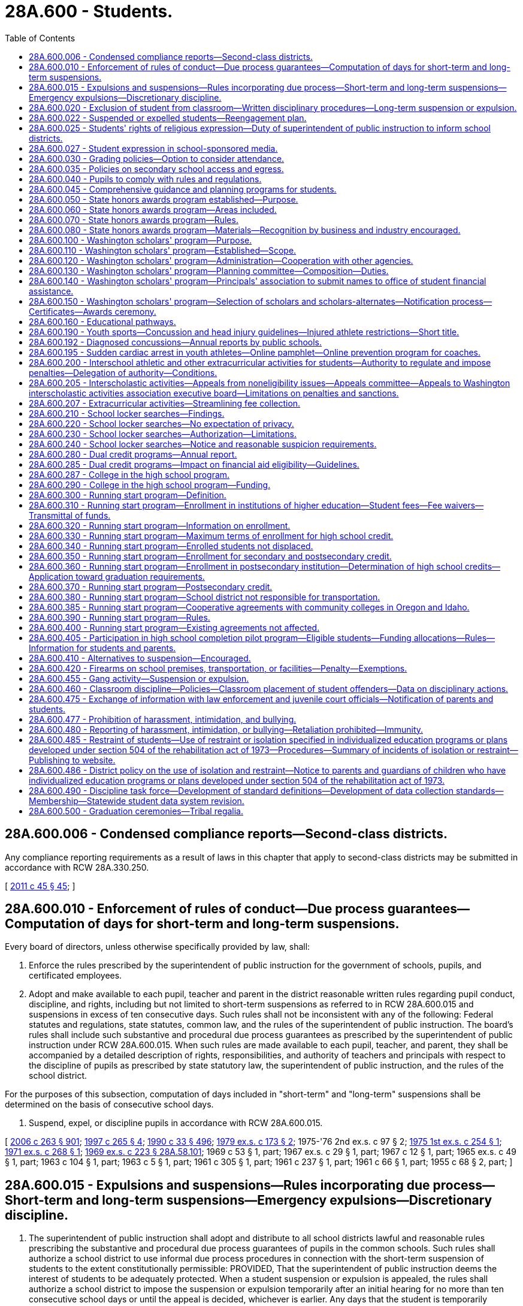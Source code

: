 = 28A.600 - Students.
:toc:

== 28A.600.006 - Condensed compliance reports—Second-class districts.
Any compliance reporting requirements as a result of laws in this chapter that apply to second-class districts may be submitted in accordance with RCW 28A.330.250.

[ http://lawfilesext.leg.wa.gov/biennium/2011-12/Pdf/Bills/Session%20Laws/Senate/5184-S.SL.pdf?cite=2011%20c%2045%20§%2045[2011 c 45 § 45]; ]

== 28A.600.010 - Enforcement of rules of conduct—Due process guarantees—Computation of days for short-term and long-term suspensions.
Every board of directors, unless otherwise specifically provided by law, shall:

. Enforce the rules prescribed by the superintendent of public instruction for the government of schools, pupils, and certificated employees.

. Adopt and make available to each pupil, teacher and parent in the district reasonable written rules regarding pupil conduct, discipline, and rights, including but not limited to short-term suspensions as referred to in RCW 28A.600.015 and suspensions in excess of ten consecutive days. Such rules shall not be inconsistent with any of the following: Federal statutes and regulations, state statutes, common law, and the rules of the superintendent of public instruction. The board's rules shall include such substantive and procedural due process guarantees as prescribed by the superintendent of public instruction under RCW 28A.600.015. When such rules are made available to each pupil, teacher, and parent, they shall be accompanied by a detailed description of rights, responsibilities, and authority of teachers and principals with respect to the discipline of pupils as prescribed by state statutory law, the superintendent of public instruction, and the rules of the school district.

For the purposes of this subsection, computation of days included in "short-term" and "long-term" suspensions shall be determined on the basis of consecutive school days.

. Suspend, expel, or discipline pupils in accordance with RCW 28A.600.015.

[ http://lawfilesext.leg.wa.gov/biennium/2005-06/Pdf/Bills/Session%20Laws/House/3098-S2.SL.pdf?cite=2006%20c%20263%20§%20901[2006 c 263 § 901]; http://lawfilesext.leg.wa.gov/biennium/1997-98/Pdf/Bills/Session%20Laws/House/1581.SL.pdf?cite=1997%20c%20265%20§%204[1997 c 265 § 4]; http://leg.wa.gov/CodeReviser/documents/sessionlaw/1990c33.pdf?cite=1990%20c%2033%20§%20496[1990 c 33 § 496]; http://leg.wa.gov/CodeReviser/documents/sessionlaw/1979ex1c173.pdf?cite=1979%20ex.s.%20c%20173%20§%202[1979 ex.s. c 173 § 2]; 1975-'76 2nd ex.s. c 97 § 2; http://leg.wa.gov/CodeReviser/documents/sessionlaw/1975ex1c254.pdf?cite=1975%201st%20ex.s.%20c%20254%20§%201[1975 1st ex.s. c 254 § 1]; http://leg.wa.gov/CodeReviser/documents/sessionlaw/1971ex1c268.pdf?cite=1971%20ex.s.%20c%20268%20§%201[1971 ex.s. c 268 § 1]; http://leg.wa.gov/CodeReviser/documents/sessionlaw/1969ex1c223.pdf?cite=1969%20ex.s.%20c%20223%20§%2028A.58.101[1969 ex.s. c 223 § 28A.58.101]; 1969 c 53 § 1, part; 1967 ex.s. c 29 § 1, part; 1967 c 12 § 1, part; 1965 ex.s. c 49 § 1, part; 1963 c 104 § 1, part; 1963 c 5 § 1, part; 1961 c 305 § 1, part; 1961 c 237 § 1, part; 1961 c 66 § 1, part; 1955 c 68 § 2, part; ]

== 28A.600.015 - Expulsions and suspensions—Rules incorporating due process—Short-term and long-term suspensions—Emergency expulsions—Discretionary discipline.
. The superintendent of public instruction shall adopt and distribute to all school districts lawful and reasonable rules prescribing the substantive and procedural due process guarantees of pupils in the common schools. Such rules shall authorize a school district to use informal due process procedures in connection with the short-term suspension of students to the extent constitutionally permissible: PROVIDED, That the superintendent of public instruction deems the interest of students to be adequately protected. When a student suspension or expulsion is appealed, the rules shall authorize a school district to impose the suspension or expulsion temporarily after an initial hearing for no more than ten consecutive school days or until the appeal is decided, whichever is earlier. Any days that the student is temporarily suspended or expelled before the appeal is decided shall be applied to the term of the student suspension or expulsion and shall not limit or extend the term of the student suspension or expulsion. An expulsion or suspension of a student may not be for an indefinite period of time.

. Short-term suspension procedures may be used for suspensions of students up to and including, ten consecutive school days.

. Emergency expulsions must end or be converted to another form of corrective action within ten school days from the date of the emergency removal from school. Notice and due process rights must be provided when an emergency expulsion is converted to another form of corrective action.

. School districts may not impose long-term suspension or expulsion as a form of discretionary discipline.

. Any imposition of discretionary and nondiscretionary discipline is subject to the bar on suspending the provision of educational services pursuant to subsection (8) of this section.

. As used in this chapter, "discretionary discipline" means a disciplinary action taken by a school district for student behavior that violates rules of student conduct adopted by a school district board of directors under RCW 28A.600.010 and this section, but does not constitute action taken in response to any of the following:

.. A violation of RCW 28A.600.420;

.. An offense in RCW 13.04.155;

.. Two or more violations of RCW 9A.46.120, 9.41.280, 28A.600.455, 28A.635.020, or 28A.635.060 within a three-year period; or

.. Behavior that adversely impacts the health or safety of other students or educational staff.

. Except as provided in RCW 28A.600.420, school districts are not required to impose long-term suspension or expulsion for behavior that constitutes a violation or offense listed under subsection (6)(a) through (d) of this section and should first consider alternative actions.

. School districts may not suspend the provision of educational services to a student as a disciplinary action. A student may be excluded from a particular classroom or instructional or activity area for the period of suspension or expulsion, but the school district must provide an opportunity for a student to receive educational services during a period of suspension or expulsion.

. Nothing in this section creates any civil liability for school districts, or creates a new cause of action or new theory of negligence against a school district board of directors, a school district, or the state.

[ http://lawfilesext.leg.wa.gov/biennium/2015-16/Pdf/Bills/Session%20Laws/House/1541-S4.SL.pdf?cite=2016%20c%2072%20§%20105[2016 c 72 § 105]; http://lawfilesext.leg.wa.gov/biennium/2013-14/Pdf/Bills/Session%20Laws/Senate/5946-S.SL.pdf?cite=2013%202nd%20sp.s.%20c%2018%20§%20302[2013 2nd sp.s. c 18 § 302]; http://lawfilesext.leg.wa.gov/biennium/2005-06/Pdf/Bills/Session%20Laws/House/3098-S2.SL.pdf?cite=2006%20c%20263%20§%20701[2006 c 263 § 701]; http://lawfilesext.leg.wa.gov/biennium/1995-96/Pdf/Bills/Session%20Laws/House/2613.SL.pdf?cite=1996%20c%20321%20§%202[1996 c 321 § 2]; 1975-'76 2nd ex.s. c 97 § 1; http://leg.wa.gov/CodeReviser/documents/sessionlaw/1971ex1c268.pdf?cite=1971%20ex.s.%20c%20268%20§%202[1971 ex.s. c 268 § 2]; ]

== 28A.600.020 - Exclusion of student from classroom—Written disciplinary procedures—Long-term suspension or expulsion.
. The rules adopted pursuant to RCW 28A.600.010 shall be interpreted to ensure that the optimum learning atmosphere of the classroom is maintained, and that the highest consideration is given to the judgment of qualified certificated educators regarding conditions necessary to maintain the optimum learning atmosphere.

. Any student who creates a disruption of the educational process in violation of the building disciplinary standards while under a teacher's immediate supervision may be excluded by the teacher from his or her individual classroom and instructional or activity area for all or any portion of the balance of the school day, or up to the following two days, or until the principal or designee and teacher have conferred, whichever occurs first. Except in emergency circumstances, the teacher first must attempt one or more alternative forms of corrective action. In no event without the consent of the teacher may an excluded student return to the class during the balance of that class or activity period or up to the following two days, or until the principal or his or her designee and the teacher have conferred.

. In order to preserve a beneficial learning environment for all students and to maintain good order and discipline in each classroom, every school district board of directors shall provide that written procedures are developed for administering discipline at each school within the district. Such procedures shall be developed with the participation of parents and the community, and shall provide that the teacher, principal or designee, and other authorities designated by the board of directors, make every reasonable attempt to involve the parent or guardian and the student in the resolution of student discipline problems. Such procedures shall provide that students may be excluded from their individual classes or activities for periods of time in excess of that provided in subsection (2) of this section if such students have repeatedly disrupted the learning of other students. The procedures must be consistent with the rules of the superintendent of public instruction and must provide for early involvement of parents in attempts to improve the student's behavior.

. The procedures shall assure, pursuant to RCW 28A.400.110, that all staff work cooperatively toward consistent enforcement of proper student behavior throughout each school as well as within each classroom.

. [Empty]
.. A principal shall consider imposing long-term suspension or expulsion as a sanction when deciding the appropriate disciplinary action for a student who, after July 27, 1997:

... Engages in two or more violations within a three-year period of RCW 9A.46.120, 28A.600.455, 28A.600.460, 28A.635.020, 28A.600.020, 28A.635.060, or 9.41.280; or

... Engages in one or more of the offenses listed in RCW 13.04.155.

.. The principal shall communicate the disciplinary action taken by the principal to the school personnel who referred the student to the principal for disciplinary action.

. Any corrective action involving a suspension or expulsion from school for more than ten days must have an end date of not more than the length of an academic term, as defined by the school board, from the time of corrective action. Districts shall make reasonable efforts to assist students and parents in returning to an educational setting prior to and no later than the end date of the corrective action. Where warranted based on public health or safety, a school may petition the superintendent of the school district, pursuant to policies and procedures adopted by the office of the superintendent of public instruction, for authorization to exceed the academic term limitation provided in this subsection. The superintendent of public instruction shall adopt rules outlining the limited circumstances in which a school may petition to exceed the academic term limitation, including safeguards to ensure that the school district has made every effort to plan for the student's return to school. School districts shall report to the office of the superintendent of public instruction the number of petitions made to the school board and the number of petitions granted on an annual basis.

. Nothing in this section prevents a public school district, educational service district, the Washington center for deaf and hard of hearing youth, or the state school for the blind if it has suspended or expelled a student from the student's regular school setting from providing educational services to the student in an alternative setting or modifying the suspension or expulsion on a case-by-case basis. An alternative setting should be comparable, equitable, and appropriate to the regular education services a student would have received without the exclusionary discipline. Example alternative settings include alternative high schools, one-on-one tutoring, and online learning.

[ http://lawfilesext.leg.wa.gov/biennium/2019-20/Pdf/Bills/Session%20Laws/House/1604.SL.pdf?cite=2019%20c%20266%20§%2022[2019 c 266 § 22]; http://lawfilesext.leg.wa.gov/biennium/2015-16/Pdf/Bills/Session%20Laws/House/1541-S4.SL.pdf?cite=2016%20c%2072%20§%20106[2016 c 72 § 106]; http://lawfilesext.leg.wa.gov/biennium/2013-14/Pdf/Bills/Session%20Laws/Senate/5946-S.SL.pdf?cite=2013%202nd%20sp.s.%20c%2018%20§%20303[2013 2nd sp.s. c 18 § 303]; http://lawfilesext.leg.wa.gov/biennium/2005-06/Pdf/Bills/Session%20Laws/House/3098-S2.SL.pdf?cite=2006%20c%20263%20§%20706[2006 c 263 § 706]; http://lawfilesext.leg.wa.gov/biennium/1997-98/Pdf/Bills/Session%20Laws/House/1841-S2.SL.pdf?cite=1997%20c%20266%20§%2011[1997 c 266 § 11]; http://leg.wa.gov/CodeReviser/documents/sessionlaw/1990c33.pdf?cite=1990%20c%2033%20§%20497[1990 c 33 § 497]; http://leg.wa.gov/CodeReviser/documents/sessionlaw/1980c171.pdf?cite=1980%20c%20171%20§%201[1980 c 171 § 1]; http://leg.wa.gov/CodeReviser/documents/sessionlaw/1972ex1c142.pdf?cite=1972%20ex.s.%20c%20142%20§%205[1972 ex.s. c 142 § 5]; ]

== 28A.600.022 - Suspended or expelled students—Reengagement plan.
. School districts should make efforts to have suspended or expelled students return to an educational setting as soon as possible. School districts must convene a meeting with the student and the student's parents or guardians within twenty days of the student's long-term suspension or expulsion, but no later than five days before the student's enrollment, to discuss a plan to reengage the student in a school program. Families must have access to, provide meaningful input on, and have the opportunity to participate in a culturally sensitive and culturally responsive reengagement plan.

. In developing a reengagement plan, school districts should consider shortening the length of time that the student is suspended or expelled, other forms of corrective action, and supportive interventions that aid in the student's academic success and keep the student engaged and on track to graduate. School districts must create a reengagement plan tailored to the student's individual circumstances, including consideration of the incident that led to the student's long-term suspension or expulsion. The plan should aid the student in taking the necessary steps to remedy the situation that led to the student's suspension or expulsion.

. Any reengagement meetings conducted by the school district involving the suspended or expelled student and his or her parents or guardians are not intended to replace a petition for readmission.

[ http://lawfilesext.leg.wa.gov/biennium/2015-16/Pdf/Bills/Session%20Laws/House/1541-S4.SL.pdf?cite=2016%20c%2072%20§%20107[2016 c 72 § 107]; http://lawfilesext.leg.wa.gov/biennium/2013-14/Pdf/Bills/Session%20Laws/Senate/5946-S.SL.pdf?cite=2013%202nd%20sp.s.%20c%2018%20§%20308[2013 2nd sp.s. c 18 § 308]; ]

== 28A.600.025 - Students' rights of religious expression—Duty of superintendent of public instruction to inform school districts.
. The First Amendment to the United States Constitution, and Article I, sections 5 and 11 of the Washington state Constitution guarantee that students retain their rights of free speech and free exercise of religion, notwithstanding the student's enrollment and attendance in a common school. These rights include, but are not limited to, the right of an individual student to freely express and incorporate the student's religious beliefs and opinions where relevant or appropriate in any and all class work, homework, evaluations or tests. School personnel may not grade the class work, homework, evaluation, or test on the religious expression but may grade the student's performance on scholastic content such as spelling, sentence structure, and grammar, and the degree to which the student's performance reflects the instruction and objectives established by the school personnel. School personnel may not subject an individual student who expresses religious beliefs or opinions in accordance with this section to any form of retribution or negative consequence and may not penalize the student's standing, evaluations, or privileges. An employee of the school district may not censure a student's expression of religious beliefs or opinions, when relevant or appropriate, in any class work, homework, evaluations or tests, extracurricular activities, or other activities under the sponsorship or auspices of the school district.

. This section is not intended to impose any limit on the exchange of ideas in the common schools of this state. No officer, employee, agent, or contractor of a school district may impose his or her religious beliefs on any student in class work, homework, evaluations or tests, extracurricular activities, or other activities under the auspices of the school district.

. The superintendent of public instruction shall distribute to the school districts information about laws governing students' rights of religious expression in school.

[ http://lawfilesext.leg.wa.gov/biennium/1997-98/Pdf/Bills/Session%20Laws/House/1230-S.SL.pdf?cite=1998%20c%20131%20§%202[1998 c 131 § 2]; ]

== 28A.600.027 - Student expression in school-sponsored media.
. Student editors of school-sponsored media are responsible for determining the news, opinion, feature, and advertising content of the media subject to the limitations of subsection (2) of this section. This subsection does not prevent a student media adviser from teaching professional standards of English and journalism to the student journalists. A student media adviser may not be terminated, transferred, removed, or otherwise disciplined for complying with this section.

. School officials may only prohibit student expression that:

.. Is libelous or slanderous;

.. Is an unwarranted invasion of privacy;

.. Violates federal or state laws, rules, or regulations;

.. Incites students to violate federal or state laws, rules, or regulations;

.. Violates school district policy or procedure related to harassment, intimidation, or bullying pursuant to *RCW 28A.300.285 or the prohibition on discrimination pursuant to RCW 28A.642.010;

.. Inciting of students so as to create a clear and present danger of:

... The commission of unlawful acts on school premises;

... The violation of lawful school district policy or procedure; or

... The material and substantial disruption of the orderly operation of the school. A school official must base a forecast of material and substantial disruption on specific facts, including past experience in the school and current events influencing student behavior, and not on undifferentiated fear or apprehension; or

.. Is in violation of the federal communications act or applicable federal communication commission rules or regulations.

. Political expression by students in school-sponsored media shall not be deemed the use of public funds for political purposes, for purposes of the prohibitions of RCW 42.17A.550.

. Any student, individually or through his or her parent or guardian, enrolled in a public high school may file an appeal of any alleged violation of subsection (1) of this section pursuant to chapter 28A.645 RCW.

. Expression made by students in school-sponsored media is not necessarily the expression of school policy. Neither a school official nor the governing board of the school or school district may be held responsible in any civil or criminal action for any expression made or published by students in school-sponsored media.

. Each school district that includes a high school shall adopt a written student freedom of expression policy in accordance with this section. The policy may include reasonable provisions for the time, place, and manner of student expression.

. The definitions in this subsection apply throughout this section unless the context clearly requires otherwise.

.. "School-sponsored media" means any matter that is prepared, substantially written, published, or broadcast by student journalists, that is distributed or generally made available, either free of charge or for a fee, to members of the student body, and that is prepared under the direction of a student media adviser. "School-sponsored media" does not include media that is intended for distribution or transmission solely in the classrooms in which they are produced.

.. "Student journalist" means a student who gathers, compiles, writes, edits, photographs, records, or prepares information for dissemination in school-sponsored media.

.. "Student media adviser" means a person who is employed, appointed, or designated by the school to supervise, or provide instruction relating to, school-sponsored media.

[ http://lawfilesext.leg.wa.gov/biennium/2017-18/Pdf/Bills/Session%20Laws/Senate/5064-S.SL.pdf?cite=2018%20c%20125%20§%202[2018 c 125 § 2]; ]

== 28A.600.030 - Grading policies—Option to consider attendance.
Each school district board of directors may establish student grading policies which permit teachers to consider a student's attendance in determining the student's overall grade or deciding whether the student should be granted or denied credit. Such policies shall take into consideration the circumstances pertaining to the student's inability to attend school. However, no policy shall be adopted whereby a grade shall be reduced or credit shall be denied for disciplinary reasons only, rather than for academic reasons, unless due process of law is provided as set forth by the superintendent of public instruction under RCW 28A.600.015.

[ http://lawfilesext.leg.wa.gov/biennium/2005-06/Pdf/Bills/Session%20Laws/House/3098-S2.SL.pdf?cite=2006%20c%20263%20§%20707[2006 c 263 § 707]; http://leg.wa.gov/CodeReviser/documents/sessionlaw/1990c33.pdf?cite=1990%20c%2033%20§%20498[1990 c 33 § 498]; http://leg.wa.gov/CodeReviser/documents/sessionlaw/1984c278.pdf?cite=1984%20c%20278%20§%207[1984 c 278 § 7]; ]

== 28A.600.035 - Policies on secondary school access and egress.
School district boards of directors shall review school district policies regarding access and egress by students from secondary school grounds during school hours. Each school district board of directors shall adopt a policy specifying any restrictions on students leaving secondary school grounds during school hours.

[ http://lawfilesext.leg.wa.gov/biennium/1995-96/Pdf/Bills/Session%20Laws/Senate/5439-S2.SL.pdf?cite=1995%20c%20312%20§%2082[1995 c 312 § 82]; ]

== 28A.600.040 - Pupils to comply with rules and regulations.
All pupils who attend the common schools shall comply with the rules and regulations established in pursuance of the law for the government of the schools, shall pursue the required course of studies, and shall submit to the authority of the teachers of such schools, subject to such disciplinary or other action as the local school officials shall determine.

[ http://leg.wa.gov/CodeReviser/documents/sessionlaw/1969ex1c223.pdf?cite=1969%20ex.s.%20c%20223%20§%2028A.58.200[1969 ex.s. c 223 § 28A.58.200]; 1909 c 97 p 263 § 6; RRS § 4690; prior:  1897 c 118 § 69; http://leg.wa.gov/CodeReviser/documents/sessionlaw/1890c372.pdf?cite=1890%20p%20372%20§%2048[1890 p 372 § 48]; ]

== 28A.600.045 - Comprehensive guidance and planning programs for students.
. The legislature encourages each middle school, junior high school, and high school to implement a comprehensive guidance and planning program for all students. The purpose of the program is to support students as they navigate their education and plan their future; encourage an ongoing and personal relationship between each student and an adult in the school; and involve parents in students' educational decisions and plans. 

. A comprehensive guidance and planning program is a program that contains at least the following components:

.. A curriculum intended to provide the skills and knowledge students need to select courses, explore options, plan for their future, and take steps to implement their plans. The curriculum may include such topics as analysis of students' test results; diagnostic assessments of students' academic strengths and weaknesses; use of assessment results in developing students' short-term and long-term plans; assessments of student interests and aptitude; goal-setting skills; planning for high school course selection; independent living skills; exploration of options and opportunities for career and technical education at the secondary and postsecondary level; exploration of career opportunities in emerging and high-demand programs including apprenticeships; and postsecondary options and how to access them;

.. Regular meetings between each student and a teacher who serves as an advisor throughout the student's enrollment at the school;

.. Student-led conferences with the student's parents, guardians, or family members and the student's advisor for the purpose of demonstrating the student's accomplishments; identifying weaknesses; planning and selecting courses; and setting long-term goals; and

.. Data collection that allows schools to monitor students' progress.

. Subject to funds appropriated for this purpose, the office of the superintendent of public instruction shall provide support for comprehensive guidance and planning programs in public schools, including providing ongoing development and improvement of the curriculum described in subsection (2) of this section.

[ http://lawfilesext.leg.wa.gov/biennium/2007-08/Pdf/Bills/Session%20Laws/Senate/6377-S2.SL.pdf?cite=2008%20c%20170%20§%20303[2008 c 170 § 303]; http://lawfilesext.leg.wa.gov/biennium/2005-06/Pdf/Bills/Session%20Laws/Senate/6255-S.SL.pdf?cite=2006%20c%20117%20§%202[2006 c 117 § 2]; ]

== 28A.600.050 - State honors awards program established—Purpose.
The Washington state honors awards program is hereby established for the purpose of promoting academic achievement among high school students enrolled in public or approved private high schools by recognizing outstanding achievement of students in academic core subjects. This program shall be voluntary on the part of each school district and each student enrolled in high school.

[ http://leg.wa.gov/CodeReviser/documents/sessionlaw/1985c62.pdf?cite=1985%20c%2062%20§%201[1985 c 62 § 1]; ]

== 28A.600.060 - State honors awards program—Areas included.
The recipients of the Washington state honors awards shall be selected based on student achievement in both verbal and quantitative areas, as measured by a test or tests of general achievement selected by the superintendent of public instruction, and shall include student performance in the academic core areas of English, mathematics, science, social studies, and languages other than English, which may be American Indian languages. The performance level in such academic core subjects shall be determined by grade point averages, numbers of credits earned, and courses enrolled in during the beginning of the senior year.

[ http://lawfilesext.leg.wa.gov/biennium/1993-94/Pdf/Bills/Session%20Laws/House/1175.SL.pdf?cite=1993%20c%20371%20§%204[1993 c 371 § 4]; http://lawfilesext.leg.wa.gov/biennium/1991-92/Pdf/Bills/Session%20Laws/House/1264.SL.pdf?cite=1991%20c%20116%20§%2022[1991 c 116 § 22]; http://leg.wa.gov/CodeReviser/documents/sessionlaw/1985c62.pdf?cite=1985%20c%2062%20§%202[1985 c 62 § 2]; ]

== 28A.600.070 - State honors awards program—Rules.
The superintendent of public instruction shall adopt rules for the establishment and administration of the Washington state honors awards program. The rules shall establish: (1) The test or tests of general achievement that are used to measure verbal and quantitative achievement, (2) academic subject performance levels, (3) timelines for participating school districts to notify students of the opportunity to participate, (4) procedures for the administration of the program, and (5) the procedures for providing the appropriate honors award designation.

[ http://lawfilesext.leg.wa.gov/biennium/1991-92/Pdf/Bills/Session%20Laws/House/1264.SL.pdf?cite=1991%20c%20116%20§%2023[1991 c 116 § 23]; http://leg.wa.gov/CodeReviser/documents/sessionlaw/1985c62.pdf?cite=1985%20c%2062%20§%203[1985 c 62 § 3]; ]

== 28A.600.080 - State honors awards program—Materials—Recognition by business and industry encouraged.
The superintendent of public instruction shall provide participating high schools with the necessary materials for conferring honors. The superintendent of public instruction shall require participating high schools to encourage local representatives of business and industry to recognize students in their communities who receive an honors designation based on the Washington state honors awards program.

[ http://leg.wa.gov/CodeReviser/documents/sessionlaw/1985c62.pdf?cite=1985%20c%2062%20§%204[1985 c 62 § 4]; ]

== 28A.600.100 - Washington scholars' program—Purpose.
Each year high schools in the state of Washington graduate a significant number of students who have distinguished themselves through outstanding academic achievement. The purpose of RCW 28A.600.100 through 28A.600.150 is to establish a consistent and uniform program which will recognize and honor the accomplishments of these students; encourage and facilitate privately funded scholarship awards among them; stimulate the recruitment of outstanding students to Washington public and private colleges and universities; and allow educational and legislative leaders, as well as the governor, to reaffirm the importance of educational excellence to the future of this state.

[ http://leg.wa.gov/CodeReviser/documents/sessionlaw/1990c33.pdf?cite=1990%20c%2033%20§%20499[1990 c 33 § 499]; http://leg.wa.gov/CodeReviser/documents/sessionlaw/1985c341.pdf?cite=1985%20c%20341%20§%2014[1985 c 341 § 14]; http://leg.wa.gov/CodeReviser/documents/sessionlaw/1981c54.pdf?cite=1981%20c%2054%20§%201[1981 c 54 § 1]; ]

== 28A.600.110 - Washington scholars' program—Established—Scope.
There is established by the legislature of the state of Washington the Washington state scholars program. The purposes of this program annually are to:

. Provide for the selection of three seniors residing in each legislative district in the state graduating from high schools who have distinguished themselves academically among their peers, except that during fiscal year 2007, no more than two seniors plus one alternate may be selected.

. Maximize public awareness of the academic achievement, leadership ability, and community contribution of Washington state public and private high school seniors through appropriate recognition ceremonies and events at both the local and state level.

. Provide a listing of the Washington scholars to all Washington state public and private colleges and universities to facilitate communication regarding academic programs and scholarship availability.

. Make available a state level mechanism for utilization of private funds for scholarship awards to outstanding high school seniors.

. Provide, on written request and with student permission, a listing of the Washington scholars to private scholarship selection committees for notification of scholarship availability.

. Permit a waiver of tuition and services and activities fees as provided for in *RCW 28B.15.543 and grants under RCW 28B.76.660.

[ http://lawfilesext.leg.wa.gov/biennium/2005-06/Pdf/Bills/Session%20Laws/Senate/6090-S.SL.pdf?cite=2005%20c%20518%20§%20915[2005 c 518 § 915]; http://lawfilesext.leg.wa.gov/biennium/2003-04/Pdf/Bills/Session%20Laws/House/3103-S.SL.pdf?cite=2004%20c%20275%20§%2046[2004 c 275 § 46]; http://lawfilesext.leg.wa.gov/biennium/1993-94/Pdf/Bills/Session%20Laws/House/2605-S2.SL.pdf?cite=1994%20c%20234%20§%204[1994 c 234 § 4]; http://leg.wa.gov/CodeReviser/documents/sessionlaw/1988c210.pdf?cite=1988%20c%20210%20§%204[1988 c 210 § 4]; http://leg.wa.gov/CodeReviser/documents/sessionlaw/1987c465.pdf?cite=1987%20c%20465%20§%201[1987 c 465 § 1]; http://leg.wa.gov/CodeReviser/documents/sessionlaw/1981c54.pdf?cite=1981%20c%2054%20§%202[1981 c 54 § 2]; ]

== 28A.600.120 - Washington scholars' program—Administration—Cooperation with other agencies.
The office of student financial assistance shall have the responsibility for administration of the Washington scholars program. The program will be developed cooperatively with the Washington association of secondary school principals, a voluntary professional association of secondary school principals. The cooperation of other state agencies and private organizations having interest and responsibility in public and private education shall be sought for planning assistance.

[ http://lawfilesext.leg.wa.gov/biennium/2011-12/Pdf/Bills/Session%20Laws/Senate/5182-S2.SL.pdf?cite=2011%201st%20sp.s.%20c%2011%20§%20126[2011 1st sp.s. c 11 § 126]; http://leg.wa.gov/CodeReviser/documents/sessionlaw/1985c370.pdf?cite=1985%20c%20370%20§%2032[1985 c 370 § 32]; http://leg.wa.gov/CodeReviser/documents/sessionlaw/1981c54.pdf?cite=1981%20c%2054%20§%203[1981 c 54 § 3]; ]

== 28A.600.130 - Washington scholars' program—Planning committee—Composition—Duties.
The office of student financial assistance shall establish a planning committee to develop criteria for screening and selection of the Washington scholars each year in accordance with RCW 28A.600.110(1). It is the intent that these criteria shall emphasize scholastic achievement but not exclude such criteria as leadership ability and community contribution in final selection procedures. The Washington scholars planning committee shall have members from selected state agencies and private organizations having an interest and responsibility in education, including but not limited to, the office of superintendent of public instruction, the council of presidents, the state board for community and technical colleges, and the Washington friends of higher education.

[ http://lawfilesext.leg.wa.gov/biennium/2011-12/Pdf/Bills/Session%20Laws/Senate/5182-S2.SL.pdf?cite=2011%201st%20sp.s.%20c%2011%20§%20127[2011 1st sp.s. c 11 § 127]; http://lawfilesext.leg.wa.gov/biennium/2005-06/Pdf/Bills/Session%20Laws/House/3098-S2.SL.pdf?cite=2006%20c%20263%20§%20916[2006 c 263 § 916]; http://lawfilesext.leg.wa.gov/biennium/1995-96/Pdf/Bills/Session%20Laws/House/1318-S2.SL.pdf?cite=1995%201st%20sp.s.%20c%205%20§%201[1995 1st sp.s. c 5 § 1]; http://leg.wa.gov/CodeReviser/documents/sessionlaw/1990c33.pdf?cite=1990%20c%2033%20§%20500[1990 c 33 § 500]; http://leg.wa.gov/CodeReviser/documents/sessionlaw/1985c370.pdf?cite=1985%20c%20370%20§%2033[1985 c 370 § 33]; http://leg.wa.gov/CodeReviser/documents/sessionlaw/1981c54.pdf?cite=1981%20c%2054%20§%204[1981 c 54 § 4]; ]

== 28A.600.140 - Washington scholars' program—Principals' association to submit names to office of student financial assistance.
Each year on or before March 1st, the Washington association of secondary school principals shall submit to the office of student financial assistance the names of graduating senior high school students who have been identified and recommended to be outstanding in academic achievement by their school principals based on criteria to be established under RCW 28A.600.130.

[ http://lawfilesext.leg.wa.gov/biennium/2011-12/Pdf/Bills/Session%20Laws/Senate/5182-S2.SL.pdf?cite=2011%201st%20sp.s.%20c%2011%20§%20128[2011 1st sp.s. c 11 § 128]; http://leg.wa.gov/CodeReviser/documents/sessionlaw/1990c33.pdf?cite=1990%20c%2033%20§%20501[1990 c 33 § 501]; http://leg.wa.gov/CodeReviser/documents/sessionlaw/1985c370.pdf?cite=1985%20c%20370%20§%2034[1985 c 370 § 34]; http://leg.wa.gov/CodeReviser/documents/sessionlaw/1981c54.pdf?cite=1981%20c%2054%20§%205[1981 c 54 § 5]; ]

== 28A.600.150 - Washington scholars' program—Selection of scholars and scholars-alternates—Notification process—Certificates—Awards ceremony.
Each year, three Washington scholars and one Washington scholars-alternate shall be selected from the students nominated under RCW 28A.600.140, except that during fiscal year 2007, no more than two scholars plus one alternate may be selected. The office of student financial assistance shall notify the students so designated, their high school principals, the legislators of their respective districts, and the governor when final selections have been made.

The office, in conjunction with the governor's office, shall prepare appropriate certificates to be presented to the Washington scholars and the Washington scholars-alternates. An awards ceremony at an appropriate time and place shall be planned by the office in cooperation with the Washington association of secondary school principals, and with the approval of the governor.

[ http://lawfilesext.leg.wa.gov/biennium/2011-12/Pdf/Bills/Session%20Laws/Senate/5182-S2.SL.pdf?cite=2011%201st%20sp.s.%20c%2011%20§%20129[2011 1st sp.s. c 11 § 129]; http://lawfilesext.leg.wa.gov/biennium/2005-06/Pdf/Bills/Session%20Laws/Senate/6090-S.SL.pdf?cite=2005%20c%20518%20§%20916[2005 c 518 § 916]; http://lawfilesext.leg.wa.gov/biennium/1999-00/Pdf/Bills/Session%20Laws/House/1661-S2.SL.pdf?cite=1999%20c%20159%20§%202[1999 c 159 § 2]; http://leg.wa.gov/CodeReviser/documents/sessionlaw/1985c370.pdf?cite=1985%20c%20370%20§%2035[1985 c 370 § 35]; http://leg.wa.gov/CodeReviser/documents/sessionlaw/1981c54.pdf?cite=1981%20c%2054%20§%206[1981 c 54 § 6]; ]

== 28A.600.160 - Educational pathways.
Any middle school, junior high school, or high school using educational pathways shall ensure that all participating students will continue to have access to the courses and instruction necessary to meet admission requirements at baccalaureate institutions. Students shall be allowed to enter the educational pathway of their choice. Before accepting a student into an educational pathway, the school shall inform the student's parent of the pathway chosen, the opportunities available to the student through the pathway, and the career objectives the student will have exposure to while pursuing the pathway. Providing online access to the information satisfies the requirements of this section unless a parent or guardian specifically request [requests] information to be provided in written form. Parents and students dissatisfied with the opportunities available through the selected educational pathway shall be provided with the opportunity to transfer the student to any other pathway provided in the school. Schools may not develop educational pathways that retain students in high school beyond the date they are eligible to graduate, and may not require students who transfer between pathways to complete pathway requirements beyond the date the student is eligible to graduate. Educational pathways may include, but are not limited to, programs such as worksite learning, internships, tech prep, career and technical education, running start, college in the high school, running start for the trades, and preparation for technical college, community college, or university education.

[ http://lawfilesext.leg.wa.gov/biennium/2009-10/Pdf/Bills/Session%20Laws/Senate/5889-S.SL.pdf?cite=2009%20c%20556%20§%2014[2009 c 556 § 14]; http://lawfilesext.leg.wa.gov/biennium/2009-10/Pdf/Bills/Session%20Laws/House/2119-S2.SL.pdf?cite=2009%20c%20450%20§%206[2009 c 450 § 6]; http://lawfilesext.leg.wa.gov/biennium/1997-98/Pdf/Bills/Session%20Laws/House/2300-S.SL.pdf?cite=1998%20c%20225%20§%202[1998 c 225 § 2]; ]

== 28A.600.190 - Youth sports—Concussion and head injury guidelines—Injured athlete restrictions—Short title.
. [Empty]
.. Concussions are one of the most commonly reported injuries in children and adolescents who participate in sports and recreational activities. The centers for disease control and prevention estimates that as many as three million nine hundred thousand sports-related and recreation-related concussions occur in the United States each year. A concussion is caused by a blow or motion to the head or body that causes the brain to move rapidly inside the skull. The risk of catastrophic injuries or death are significant when a concussion or head injury is not properly evaluated and managed.

.. Concussions are a type of brain injury that can range from mild to severe and can disrupt the way the brain normally works. Concussions can occur in any organized or unorganized sport or recreational activity and can result from a fall or from players colliding with each other, the ground, or with obstacles. Concussions occur with or without loss of consciousness, but the vast majority occurs without loss of consciousness.

.. Continuing to play with a concussion or symptoms of head injury leaves the young athlete especially vulnerable to greater injury and even death. The legislature recognizes that, despite having generally recognized return to play standards for concussion and head injury, some affected youth athletes are prematurely returned to play resulting in actual or potential physical injury or death to youth athletes in the state of Washington.

. Each school district's board of directors shall work in concert with the Washington interscholastic activities association to develop the guidelines and other pertinent information and forms to inform and educate coaches, youth athletes, and their parents and/or guardians of the nature and risk of concussion and head injury including continuing to play after concussion or head injury. On a yearly basis, a concussion and head injury information sheet shall be signed and returned by the youth athlete and the athlete's parent and/or guardian prior to the youth athlete's initiating practice or competition.

. A youth athlete who is suspected of sustaining a concussion or head injury in a practice or game shall be removed from competition at that time.

. A youth athlete who has been removed from play may not return to play until the athlete is evaluated by a licensed health care provider trained in the evaluation and management of concussion and receives written clearance to return to play from that health care provider. The health care provider may be a volunteer. A volunteer who authorizes a youth athlete to return to play is not liable for civil damages resulting from any act or omission in the rendering of such care, other than acts or omissions constituting gross negligence or willful or wanton misconduct.

. This section may be known and cited as the Zackery Lystedt law.

[ http://lawfilesext.leg.wa.gov/biennium/2009-10/Pdf/Bills/Session%20Laws/House/1824.SL.pdf?cite=2009%20c%20475%20§%202[2009 c 475 § 2]; ]

== 28A.600.192 - Diagnosed concussions—Annual reports by public schools.
. Beginning with the 2020-21 school year, public schools must annually report information about each diagnosed concussion sustained by a student during athletic and other activities using a procedure developed by the department of health under RCW 43.70.435.

. At a minimum, the following information must be reported: Student's grade and gender, whether the student had a previous concussion, the event date and location of the diagnosed concussion, the type and level of activity that the student was participating in at the time of the event, whether it was a practice or competition, any known cause of the event, when during the activity the injury occurred, whether protective equipment was worn on the injured student's head at the time of the event, the type of surface on which the event occurred, who initially examined the student at the time of the event, whether the student was removed from the activity at the time of the event, and follow-up information related to whether the student was given a written authorization to return to the activity by the end of the season in which the event occurred and the amount of time before the student was authorized to return to the learning environment.

[ http://lawfilesext.leg.wa.gov/biennium/2019-20/Pdf/Bills/Session%20Laws/House/2731-S.SL.pdf?cite=2020%20c%20347%20§%201[2020 c 347 § 1]; ]

== 28A.600.195 - Sudden cardiac arrest in youth athletes—Online pamphlet—Online prevention program for coaches.
. The Washington interscholastic activities association shall work with member schools' board of directors, a nonprofit organization that educates communities about sudden cardiac arrest in youth athletes, and the University of Washington medicine center for sports cardiology to develop and make available an online pamphlet that provides youth athletes, their parents or guardians, and coaches with information about sudden cardiac arrest. The online pamphlet must include information on the nature, risk, symptoms and warning signs, prevention, and treatment of sudden cardiac arrest. The online pamphlet shall be posted on the office of the superintendent of public instruction's website.

. The Washington interscholastic activities association shall work with member schools' board of directors, an organization that provides educational training for safe participation in athletic activity, and the University of Washington medicine center for sports cardiology to make available an existing online sudden cardiac arrest prevention program for coaches.

. On a yearly basis, prior to participating in an interscholastic athletic activity a sudden cardiac arrest form stating that the online pamphlet was reviewed shall be signed by the youth athlete and the athlete's parents and/or guardian and returned to the school.

. Every three years, prior to coaching an interscholastic athletic activity coaches shall complete the online sudden cardiac arrest prevention program described in this section. Coaches shall provide a certificate showing completion of the online sudden cardiac arrest prevention program to the school.

[ http://lawfilesext.leg.wa.gov/biennium/2015-16/Pdf/Bills/Session%20Laws/Senate/5083-S.SL.pdf?cite=2015%20c%2026%20§%203[2015 c 26 § 3]; ]

== 28A.600.200 - Interschool athletic and other extracurricular activities for students—Authority to regulate and impose penalties—Delegation of authority—Conditions.
Each school district board of directors is hereby granted and shall exercise the authority to control, supervise and regulate the conduct of interschool athletic activities and other interschool extracurricular activities of an athletic, cultural, social or recreational nature for students of the district. A board of directors may delegate control, supervision and regulation of any such activity to the Washington interscholastic activities association or any other voluntary nonprofit entity and compensate such entity for services provided, subject to the following conditions:

. The voluntary nonprofit entity shall not discriminate in connection with employment or membership upon its governing board, or otherwise in connection with any function it performs, on the basis of race, creed, national origin, sex or marital status;

. [Empty]
.. Any rules and policies adopted and applied by the voluntary nonprofit entity that governs student participation in any interschool activity shall be written; and

.. Such rules and policies shall provide for notice of the reasons and a fair opportunity to contest such reasons prior to a final determination to reject a student's request to participate in or to continue in an interschool activity.

. [Empty]
.. The association or other voluntary nonprofit entity is authorized to impose penalties for rules violations upon coaches, school district administrators, school administrators, and students, as appropriate, to punish the offending party or parties;

.. No penalty may be imposed on a student or students unless the student or students knowingly violated the rules or unless a student gained a significant competitive advantage or materially disadvantaged another student through a rule violation;

.. Any penalty that is imposed for rules violations must be proportional to the offense;

.. Any decision resulting in a penalty shall be considered a decision of the school district conducting the activity in which the student seeks to participate or was participating and may be appealed pursuant to RCW 28A.600.205 and 28A.645.010 through 28A.645.030.

. The school districts, Washington interscholastic activities association districts, and leagues that participate in the interschool extracurricular activities shall not impose more severe penalties for rule violations than can be imposed by the rules of the association or the voluntary nonprofit entity.

. As used in this section and RCW 28A.600.205, "knowingly" means having actual knowledge of or acting with deliberate ignorance or reckless disregard for the prohibition involved.

[ http://lawfilesext.leg.wa.gov/biennium/2011-12/Pdf/Bills/Session%20Laws/Senate/6383-S.SL.pdf?cite=2012%20c%20155%20§%202[2012 c 155 § 2]; http://lawfilesext.leg.wa.gov/biennium/2005-06/Pdf/Bills/Session%20Laws/House/3098-S2.SL.pdf?cite=2006%20c%20263%20§%20904[2006 c 263 § 904]; http://leg.wa.gov/CodeReviser/documents/sessionlaw/1990c33.pdf?cite=1990%20c%2033%20§%20502[1990 c 33 § 502]; 1975-'76 2nd ex.s. c 32 § 1; ]

== 28A.600.205 - Interscholastic activities—Appeals from noneligibility issues—Appeals committee—Appeals to Washington interscholastic activities association executive board—Limitations on penalties and sanctions.
. [Empty]
.. The Washington interscholastic activities association shall establish a nine-person appeals committee to address appeals of noneligibility issues. The committee shall be comprised of the secretary from each of the activity districts of the Washington interscholastic activities association. The committee shall begin hearing appeals by July 1, 2006. No committee member may participate in the appeal process if the member was involved in the activity that was the basis of the appeal.

.. Any penalty or sanction that is imposed or upheld by the appeals committee must be proportional to the offense and must be imposed upon only the offending individual or individuals, including coaches, school district administrators, school administrators, and students. However, only the Washington interscholastic activities association executive board has the authority to remove a team from postseason competition. Should a school violate a Washington interscholastic activities association rule, that violation does not automatically remove that school's team from postseason competition. Penalties levied against coaches and school programs must be considered before removing a team from postseason competition. Removal of a team from postseason competition must be the last option.

. [Empty]
.. A decision of the appeals committee may be appealed to the executive board of the association. If a matter is appealed to the executive board, then the board shall conduct a de novo review of the matter before making a decision.

.. Any penalty or sanction that is imposed or upheld by the executive board must be proportional to the offense and must be imposed upon only the offending individual or individuals including coaches, school district administrators, school administrators, or students. However, only the Washington interscholastic activities association executive board has the authority to remove a team from postseason competition. Should a school violate a Washington interscholastic activities association rule, that violation does not automatically remove that school's team from postseason competition. Penalties levied against coaches and school programs must be considered before removing a team from postseason competition. Removal of a team from postseason competition must be the last option.

.. If a rule violation is reported to the association within ten days of the relevant postseason play, then the only review shall be conducted by the executive board of the Washington interscholastic activities association so that a decision can be rendered in a timely manner. The executive board must take all possible actions to render a decision before the postseason play takes place.

[ http://lawfilesext.leg.wa.gov/biennium/2011-12/Pdf/Bills/Session%20Laws/Senate/6383-S.SL.pdf?cite=2012%20c%20155%20§%203[2012 c 155 § 3]; http://lawfilesext.leg.wa.gov/biennium/2005-06/Pdf/Bills/Session%20Laws/House/3098-S2.SL.pdf?cite=2006%20c%20263%20§%20905[2006 c 263 § 905]; ]

== 28A.600.207 - Extracurricular activities—Streamlining fee collection.
. The process for charging and collecting associated student body card fees, school-based athletic program fees, optional noncredit school club fees, and other fees from students in grades nine through twelve who are low income must be identical to the process for charging and collecting fees from other students in grades nine through twelve, except that the fee waivers described under RCW 28A.325.010 must be automatically applied where applicable.

. The legislature recommends, but does not require, that the requirements under subsection (1) of this section are made applicable to students in grades six through eight.

[ http://lawfilesext.leg.wa.gov/biennium/2019-20/Pdf/Bills/Session%20Laws/House/1660-S3.SL.pdf?cite=2020%20c%2013%20§%208[2020 c 13 § 8]; ]

== 28A.600.210 - School locker searches—Findings.
The legislature finds that illegal drug activity and weapons in schools threaten the safety and welfare of school children and pose a severe threat to the state educational system. School officials need authority to maintain order and discipline in schools and to protect students from exposure to illegal drugs, weapons, and contraband. Searches of school-issued lockers and the contents of those lockers is a reasonable and necessary tool to protect the interests of the students of the state as a whole.

[ http://leg.wa.gov/CodeReviser/documents/sessionlaw/1989c271.pdf?cite=1989%20c%20271%20§%20244[1989 c 271 § 244]; ]

== 28A.600.220 - School locker searches—No expectation of privacy.
No right nor expectation of privacy exists for any student as to the use of any locker issued or assigned to a student by a school and the locker shall be subject to search for illegal drugs, weapons, and contraband as provided in RCW 28A.600.210 through 28A.600.240.

[ http://leg.wa.gov/CodeReviser/documents/sessionlaw/1990c33.pdf?cite=1990%20c%2033%20§%20503[1990 c 33 § 503]; http://leg.wa.gov/CodeReviser/documents/sessionlaw/1989c271.pdf?cite=1989%20c%20271%20§%20245[1989 c 271 § 245]; ]

== 28A.600.230 - School locker searches—Authorization—Limitations.
. A school principal, vice principal, or principal's designee may search a student, the student's possessions, and the student's locker, if the principal, vice principal, or principal's designee has reasonable grounds to suspect that the search will yield evidence of the student's violation of the law or school rules. A search is mandatory if there are reasonable grounds to suspect a student has illegally possessed a firearm in violation of RCW 9.41.280.

. Except as provided in subsection (3) of this section, the scope of the search is proper if the search is conducted as follows:

.. The methods used are reasonably related to the objectives of the search; and

.. Is not excessively intrusive in light of the age and sex of the student and the nature of the suspected infraction.

. A principal or vice principal or anyone acting under their direction may not subject a student to a strip search or body cavity search as those terms are defined in RCW 10.79.070.

[ http://lawfilesext.leg.wa.gov/biennium/1999-00/Pdf/Bills/Session%20Laws/Senate/5214-S.SL.pdf?cite=1999%20c%20167%20§%203[1999 c 167 § 3]; http://leg.wa.gov/CodeReviser/documents/sessionlaw/1989c271.pdf?cite=1989%20c%20271%20§%20246[1989 c 271 § 246]; ]

== 28A.600.240 - School locker searches—Notice and reasonable suspicion requirements.
. In addition to the provisions in RCW 28A.600.230, the school principal, vice principal, or principal's designee may search all student lockers at any time without prior notice and without a reasonable suspicion that the search will yield evidence of any particular student's violation of the law or school rule.

. If the school principal, vice principal, or principal's designee, as a result of the search, develops a reasonable suspicion that a certain container or containers in any student locker contain evidence of a student's violation of the law or school rule, the principal, vice principal, or principal's designee may search the container or containers according to the provisions of RCW 28A.600.230(2).

[ http://leg.wa.gov/CodeReviser/documents/sessionlaw/1990c33.pdf?cite=1990%20c%2033%20§%20504[1990 c 33 § 504]; http://leg.wa.gov/CodeReviser/documents/sessionlaw/1989c271.pdf?cite=1989%20c%20271%20§%20247[1989 c 271 § 247]; ]

== 28A.600.280 - Dual credit programs—Annual report.
. The office of the superintendent of public instruction, in collaboration with the state board for community and technical colleges, the Washington state apprenticeship and training council, the workforce training and education coordinating board, the student achievement council, the public baccalaureate institutions, and the education data center, shall report by September 1, 2010, and annually thereafter to the education and higher education committees of the legislature regarding participation in dual credit programs. The report shall include:

.. Data about student participation rates and academic performance including but not limited to running start, college in the high school, tech prep, international baccalaureate, advanced placement, and running start for the trades;

.. Data on the total unduplicated head count of students enrolled in at least one dual credit program course; and

.. The percentage of students who enrolled in at least one dual credit program as percent of all students enrolled in grades nine through twelve.

. Data on student participation shall be disaggregated by race, ethnicity, gender, and receipt of free or reduced-price lunch.

[ http://lawfilesext.leg.wa.gov/biennium/2011-12/Pdf/Bills/Session%20Laws/House/2483-S2.SL.pdf?cite=2012%20c%20229%20§%20505[2012 c 229 § 505]; http://lawfilesext.leg.wa.gov/biennium/2009-10/Pdf/Bills/Session%20Laws/House/2119-S2.SL.pdf?cite=2009%20c%20450%20§%202[2009 c 450 § 2]; ]

== 28A.600.285 - Dual credit programs—Impact on financial aid eligibility—Guidelines.
The superintendent of public instruction and the office of student financial assistance shall develop advising guidelines to assure that students and parents understand that college credits earned in high school dual credit programs may impact eligibility for financial aid.

[ http://lawfilesext.leg.wa.gov/biennium/2011-12/Pdf/Bills/Session%20Laws/Senate/5182-S2.SL.pdf?cite=2011%201st%20sp.s.%20c%2011%20§%20131[2011 1st sp.s. c 11 § 131]; http://lawfilesext.leg.wa.gov/biennium/2009-10/Pdf/Bills/Session%20Laws/House/2119-S2.SL.pdf?cite=2009%20c%20450%20§%204[2009 c 450 § 4]; ]

== 28A.600.287 - College in the high school program.
. College in the high school is a dual credit program located on a high school campus or in a high school environment in which a high school student is able to earn both high school and college credit by completing college level courses with a passing grade. A college in the high school program must meet the accreditation requirements in RCW 28B.10.035 and the requirements in this section.

. A college in the high school program may include both academic and career and technical education.

. Ninth, 10th, 11th, and 12th grade students, and students who have not yet received a high school diploma or its equivalent and are eligible to be in the ninth, 10th, 11th, or 12th grades, may participate in a college in the high school program.

. A college in the high school program must be governed by a local contract between an institution of higher education and a school district, charter school, or state-tribal compact school, in compliance with the rules adopted by the superintendent of public instruction under this section. The local contract must include the qualifications for students to enroll in a program course.

. [Empty]
.. An institution of higher education may charge tuition fees per credit to each student enrolled in a program course as established in this subsection (5).

.. [Empty]
... The maximum per college credit tuition fee for a program course is $65 per college credit adjusted for inflation using the implicit price deflator for that fiscal year, using fiscal year 2021 as the base, as compiled by the bureau of labor statistics, United States department of labor for the state of Washington.

... Annually by July 1st, the office of the superintendent of public instruction must calculate the maximum per college credit tuition fee and post the fee on its website.

.. The funds received by an institution of higher education under this subsection (5) are not tuition or operating fees and may be retained by the institution of higher education.

. Enrollment information on persons registered under this section must be maintained by the institution of higher education separately from other enrollment information and may not be included in official enrollment reports, nor may such persons be considered in any enrollment statistics that would affect higher education budgetary determinations.

. Each school district, charter school, and state-tribal compact school must award high school credit to a student enrolled in a program course if the student successfully completes the course. If no comparable course is offered by the school district, charter school, or state-tribal compact school, the chief administrator shall determine how many credits to award for the successful completion of the program course. The determination must be made in writing before the student enrolls in the program course. The awarded credit must be applied toward graduation requirements and subject area requirements. Evidence of successful completion of each program course must be included in the student's high school records and transcript.

. An institution of higher education must award college credit to a student enrolled in a program course if the student successfully completes the course. The awarded college credit must be applied toward general education requirements or degree requirements at the institution of higher education. Evidence of successful completion of each program course must be included in the student's college transcript.

. [Empty]
.. A high school that offers a college in the high school program must provide general information about the program to all students in grades eight through 12 and to the parents and guardians of those students.

.. A high school that offers a college in the high school program must include the following information about program courses in the high school catalogue or equivalent:

... There is no fee for students to enroll in a program course to earn only high school credit. Fees apply for students who choose to enroll in a program course to earn both high school and college credit;

... A description and breakdown of the fees charged to students to earn college credit;

... A description of fee payment and financial assistance options available to students; and

... A notification that paying for college credit automatically starts an official college transcript with the institution of higher education offering the program course regardless of student performance in the program course, and that college credit earned upon successful completion of a program course may count only as elective credit if transferred to another institution of higher education.

. Full-time and part-time faculty at institutions of higher education, including adjunct faculty, are eligible to teach program courses.

. Students enrolled in a program course may pay college in the high school fees with advanced college tuition payment program tuition units at a rate set by the advanced college tuition payment program governing body under chapter 28B.95 RCW.

. The superintendent of public instruction shall adopt rules for the administration of this section. The rules must be jointly developed by the superintendent of public instruction, the state board for community and technical colleges, the student achievement council, and the public baccalaureate institutions. The association of Washington school principals must be consulted during the rules development. The rules must outline quality and eligibility standards that are informed by nationally recognized standards or models. In addition, the rules must encourage the maximum use of the program and may not narrow or limit the enrollment options.

. The definitions in this subsection apply throughout this section.

.. "Charter school" means a school established under chapter 28A.710 RCW.

.. "High school" means a public school, as defined in RCW 28A.150.010, that serves students in any of grades nine through 12.

.. "Institution of higher education" has the same meaning as in RCW 28B.10.016, and also means a public tribal college located in Washington and accredited by the northwest commission on colleges and universities or another accrediting association recognized by the United States department of education.

.. "Program course" means a college course offered in a high school under a college in the high school program.

.. "State-tribal compact school" means a school established under chapter 28A.715 RCW.

[ http://lawfilesext.leg.wa.gov/biennium/2021-22/Pdf/Bills/Session%20Laws/House/1302-S.SL.pdf?cite=2021%20c%2071%20§%201[2021 c 71 § 1]; ]

== 28A.600.290 - College in the high school program—Funding.
. [Empty]
.. Subject to the availability of amounts appropriated for this specific purpose and commencing with the 2015-16 school year, funding may be allocated at an amount per college credit for eleventh and twelfth grade students, and students who have not yet received a high school diploma or its equivalent and are eligible to be in the eleventh or twelfth grade, who are enrolled in college in the high school courses under RCW 28A.600.287 as specified in the omnibus appropriations act and adjusted for inflation from the 2015-16 school year. The maximum annual number of allocated credits per participating student shall be specified in the omnibus appropriations act, which must not exceed ten credits. Funding shall be prioritized in the following order:

... High schools offering a running start in the high school program in school year 2014-15. These schools shall only receive prioritized funding in school year 2015-16;

... Students whose residence or the high school in which they are enrolled is located twenty driving miles or more as measured by the most direct route from the nearest eligible institution of higher education offering a running start program, whichever is greater; and

... High schools eligible for the small school funding enhancement in the omnibus appropriations act.

.. [Empty]
... Subject to the availability of amounts appropriated for this specific purpose and commencing with the 2015-16 school year, and only after the programs in (a) of this subsection are funded, a subsidy may be provided per college credit for eleventh and twelfth grade students and students who have not yet received a high school diploma or its equivalent and are eligible to be in the eleventh or twelfth grade, who have been deemed eligible for free or reduced-price lunch and are enrolled in college in the high school courses under RCW 28A.600.287 as specified in the omnibus appropriations act and adjusted for inflation from the 2015-16 school year. The maximum annual number of subsidized credits per participating student shall be specified in the omnibus appropriations act, which must not exceed five credits.

... Districts wishing to participate in the subsidy program must apply to the office of the superintendent of public instruction by July 1st of each year and report the preliminary estimate of eligible students to receive the subsidy and the total number of projected credit hours.

... The office of the superintendent of public instruction shall notify districts by September 1st of each school year if the district's students will receive the subsidy. If more districts apply than funding is available, the office of the superintendent of public instruction shall prioritize the district applications. The superintendent shall develop factors to determine priority including, but not limited to, the number of dual credit opportunities available for low-income students in the districts.

.. Districts shall remit any allocations or subsidies on behalf of participating students under (a) and (b) of this subsection to the participating institution of higher education and those students shall not be required to pay for the credits.

. The definitions in this subsection apply throughout this section.

.. "Institution of higher education" has the definition in RCW 28B.10.016, and also includes a public tribal college located in Washington and accredited by the northwest commission on colleges and universities or another accrediting association recognized by the United States department of education.

.. "Program course" means a college course offered in a high school under the college in the high school program.

[ http://lawfilesext.leg.wa.gov/biennium/2021-22/Pdf/Bills/Session%20Laws/House/1302-S.SL.pdf?cite=2021%20c%2071%20§%202[2021 c 71 § 2]; http://lawfilesext.leg.wa.gov/biennium/2015-16/Pdf/Bills/Session%20Laws/House/1546-S2.SL.pdf?cite=2015%20c%20202%20§%203[2015 c 202 § 3]; http://lawfilesext.leg.wa.gov/biennium/2011-12/Pdf/Bills/Session%20Laws/House/2483-S2.SL.pdf?cite=2012%20c%20229%20§%20801[2012 c 229 § 801]; http://lawfilesext.leg.wa.gov/biennium/2009-10/Pdf/Bills/Session%20Laws/House/2119-S2.SL.pdf?cite=2009%20c%20450%20§%203[2009 c 450 § 3]; ]

== 28A.600.300 - Running start program—Definition.
. The program established in this section through RCW 28A.600.400 shall be known as the running start program.

. For the purposes of RCW 28A.600.310 through 28A.600.400, "participating institution of higher education" or "institution of higher education" means:

.. A community or technical college as defined in RCW 28B.50.030; 

.. A public tribal college located in Washington and accredited by the northwest commission on colleges and universities or another accrediting association recognized by the United States department of education; and

.. Central Washington University, Eastern Washington University, Washington State University, and The Evergreen State College, if the institution's governing board decides to participate in the program in RCW 28A.600.310 through 28A.600.400.

[ http://lawfilesext.leg.wa.gov/biennium/2009-10/Pdf/Bills/Session%20Laws/House/2119-S2.SL.pdf?cite=2009%20c%20450%20§%207[2009 c 450 § 7]; http://lawfilesext.leg.wa.gov/biennium/2005-06/Pdf/Bills/Session%20Laws/House/1708-S.SL.pdf?cite=2005%20c%20207%20§%205[2005 c 207 § 5]; http://lawfilesext.leg.wa.gov/biennium/2001-02/Pdf/Bills/Session%20Laws/House/2438.SL.pdf?cite=2002%20c%2080%20§%201[2002 c 80 § 1]; http://lawfilesext.leg.wa.gov/biennium/1993-94/Pdf/Bills/Session%20Laws/Senate/6438.SL.pdf?cite=1994%20c%20205%20§%201[1994 c 205 § 1]; http://leg.wa.gov/CodeReviser/documents/sessionlaw/1990ex1c9.pdf?cite=1990%201st%20ex.s.%20c%209%20§%20401[1990 1st ex.s. c 9 § 401]; ]

== 28A.600.310 - Running start program—Enrollment in institutions of higher education—Student fees—Fee waivers—Transmittal of funds.
. [Empty]
.. Eleventh and twelfth grade students or students who have not yet received the credits required for the award of a high school diploma and are eligible to be in the eleventh or twelfth grades may apply to a participating institution of higher education to enroll in courses or programs offered by the institution of higher education.

.. The course sections and programs offered as running start courses must also be open for registration to matriculated students at the participating institution of higher education and may not be a course consisting solely of high school students offered at a high school campus.

.. A student receiving home-based instruction enrolling in a public high school for the sole purpose of participating in courses or programs offered by institutions of higher education shall not be counted by the school district in any required state or federal accountability reporting if the student's parents or guardians filed a declaration of intent to provide home-based instruction and the student received home-based instruction during the school year before the school year in which the student intends to participate in courses or programs offered by the institution of higher education. Students receiving home-based instruction under chapter 28A.200 RCW and students attending private schools approved under chapter 28A.195 RCW shall not be required to meet the student learning goals or to learn the state learning standards. However, students are eligible to enroll in courses or programs in participating universities only if the board of directors of the student's school district has decided to participate in the program. Participating institutions of higher education, in consultation with school districts, may establish admission standards for these students. If the institution of higher education accepts a secondary school pupil for enrollment under this section, the institution of higher education shall send written notice to the pupil and the pupil's school district within ten days of acceptance. The notice shall indicate the course and hours of enrollment for that pupil.

. [Empty]
.. In lieu of tuition and fees, as defined in RCW 28B.15.020 and 28B.15.041:

... Running start students shall pay to the community or technical college all other mandatory fees as established by each community or technical college and, in addition, the state board for community and technical colleges may authorize a fee of up to ten percent of tuition and fees as defined in RCW 28B.15.020 and 28B.15.041; and

... All other institutions of higher education operating a running start program may charge running start students a fee of up to ten percent of tuition and fees as defined in RCW 28B.15.020 and 28B.15.041 in addition to technology fees.

.. The fees charged under this subsection (2) shall be prorated based on credit load.

.. Students may pay fees under this subsection with advanced college tuition payment program tuition units at a rate set by the advanced college tuition payment program governing body under chapter 28B.95 RCW.

. [Empty]
.. The institutions of higher education must make available fee waivers for low-income running start students. A student shall be considered low income and eligible for a fee waiver upon proof that the student is currently qualified to receive free or reduced-price lunch. Acceptable documentation of low-income status may also include, but is not limited to, documentation that a student has been deemed eligible for free or reduced-price lunches in the last five years, or other criteria established in the institution's policy.

.. [Empty]
... By the beginning of the 2020-21 school year, school districts, upon knowledge of a low-income student's enrollment in running start, must provide documentation of the student's low-income status, under (a) of this subsection, directly to institutions of higher education.

... Subject to the availability of amounts appropriated for this specific purpose, the office of the superintendent of public instruction, in consultation with the Washington student achievement council, shall develop a centralized process for school districts to provide students' low-income status to institutions of higher education to meet the requirements of (b)(i) of this subsection.

.. Institutions of higher education, in collaboration with relevant student associations, shall aim to have students who can benefit from fee waivers take advantage of these waivers. Institutions shall make every effort to communicate to students and their families the benefits of the waivers and provide assistance to students and their families on how to apply. Information about waivers shall, to the greatest extent possible, be incorporated into financial aid counseling, admission information, and individual billing statements. Institutions also shall, to the greatest extent possible, use all means of communication, including but not limited to websites, online catalogues, admission and registration forms, mass email messaging, social media, and outside marketing to ensure that information about waivers is visible, compelling, and reaches the maximum number of students and families that can benefit.

. The pupil's school district shall transmit to the institution of higher education an amount per each full-time equivalent college student at statewide uniform rates for vocational and nonvocational students. The superintendent of public instruction shall separately calculate and allocate moneys appropriated for basic education under RCW 28A.150.260 to school districts for purposes of making such payments and for granting school districts seven percent thereof to offset program related costs. The calculations and allocations shall be based upon the estimated statewide annual average per full-time equivalent high school student allocations under RCW 28A.150.260, excluding small high school enhancements, and applicable rules adopted under chapter 34.05 RCW. The superintendent of public instruction, participating institutions of higher education, and the state board for community and technical colleges shall consult on the calculation and distribution of the funds. The funds received by the institution of higher education from the school district shall not be deemed tuition or operating fees and may be retained by the institution of higher education. A student enrolled under this subsection shall be counted for the purpose of meeting enrollment targets in accordance with terms and conditions specified in the omnibus appropriations act.

[ http://lawfilesext.leg.wa.gov/biennium/2019-20/Pdf/Bills/Session%20Laws/House/1599-S2.SL.pdf?cite=2019%20c%20252%20§%20115[2019 c 252 § 115]; http://lawfilesext.leg.wa.gov/biennium/2019-20/Pdf/Bills/Session%20Laws/House/1973-S2.SL.pdf?cite=2019%20c%20176%20§%202[2019 c 176 § 2]; http://lawfilesext.leg.wa.gov/biennium/2015-16/Pdf/Bills/Session%20Laws/House/1546-S2.SL.pdf?cite=2015%20c%20202%20§%204[2015 c 202 § 4]; http://lawfilesext.leg.wa.gov/biennium/2011-12/Pdf/Bills/Session%20Laws/House/2483-S2.SL.pdf?cite=2012%20c%20229%20§%20702[2012 c 229 § 702]; http://lawfilesext.leg.wa.gov/biennium/2011-12/Pdf/Bills/Session%20Laws/House/1795-S2.SL.pdf?cite=2011%201st%20sp.s.%20c%2010%20§%2010[2011 1st sp.s. c 10 § 10]; http://lawfilesext.leg.wa.gov/biennium/2009-10/Pdf/Bills/Session%20Laws/House/2119-S2.SL.pdf?cite=2009%20c%20450%20§%208[2009 c 450 § 8]; http://lawfilesext.leg.wa.gov/biennium/2005-06/Pdf/Bills/Session%20Laws/Senate/5289-S.SL.pdf?cite=2005%20c%20125%20§%201[2005 c 125 § 1]; http://lawfilesext.leg.wa.gov/biennium/1993-94/Pdf/Bills/Session%20Laws/Senate/6438.SL.pdf?cite=1994%20c%20205%20§%202[1994 c 205 § 2]; http://lawfilesext.leg.wa.gov/biennium/1993-94/Pdf/Bills/Session%20Laws/Senate/5883.SL.pdf?cite=1993%20c%20222%20§%201[1993 c 222 § 1]; http://leg.wa.gov/CodeReviser/documents/sessionlaw/1990ex1c9.pdf?cite=1990%201st%20ex.s.%20c%209%20§%20402[1990 1st ex.s. c 9 § 402]; ]

== 28A.600.320 - Running start program—Information on enrollment.
A school district shall provide general information about the program to all pupils in grades ten, eleven, and twelve and the parents and guardians of those pupils, including information about the opportunity to enroll in the program through online courses available at community and technical colleges and other state institutions of higher education and including the college high school diploma options under RCW 28B.50.535. To assist the district in planning, a pupil shall inform the district of the pupil's intent to enroll in courses at an institution of higher education for credit. Students are responsible for applying for admission to the institution of higher education.

[ http://lawfilesext.leg.wa.gov/biennium/2009-10/Pdf/Bills/Session%20Laws/House/1758-S.SL.pdf?cite=2009%20c%20524%20§%204[2009 c 524 § 4]; http://lawfilesext.leg.wa.gov/biennium/2007-08/Pdf/Bills/Session%20Laws/House/3129-S2.SL.pdf?cite=2008%20c%2095%20§%203[2008 c 95 § 3]; http://lawfilesext.leg.wa.gov/biennium/1993-94/Pdf/Bills/Session%20Laws/Senate/6438.SL.pdf?cite=1994%20c%20205%20§%203[1994 c 205 § 3]; http://leg.wa.gov/CodeReviser/documents/sessionlaw/1990ex1c9.pdf?cite=1990%201st%20ex.s.%20c%209%20§%20403[1990 1st ex.s. c 9 § 403]; ]

== 28A.600.330 - Running start program—Maximum terms of enrollment for high school credit.
A pupil who enrolls in an institution of higher education in grade eleven may not enroll in postsecondary courses under RCW 28A.600.300 through 28A.600.390 for high school credit and postsecondary credit for more than the equivalent of the coursework for two academic years. A pupil who first enrolls in an institution of higher education in grade twelve may not enroll in postsecondary courses under this section for high school credit and postsecondary credit for more than the equivalent of the coursework for one academic year.

[ http://lawfilesext.leg.wa.gov/biennium/1993-94/Pdf/Bills/Session%20Laws/Senate/6438.SL.pdf?cite=1994%20c%20205%20§%204[1994 c 205 § 4]; http://leg.wa.gov/CodeReviser/documents/sessionlaw/1990ex1c9.pdf?cite=1990%201st%20ex.s.%20c%209%20§%20404[1990 1st ex.s. c 9 § 404]; ]

== 28A.600.340 - Running start program—Enrolled students not displaced.
Once a pupil has been enrolled in a postsecondary course or program under RCW 28A.600.300 through 28A.600.400, the pupil shall not be displaced by another student.

[ http://lawfilesext.leg.wa.gov/biennium/1993-94/Pdf/Bills/Session%20Laws/Senate/6438.SL.pdf?cite=1994%20c%20205%20§%205[1994 c 205 § 5]; http://leg.wa.gov/CodeReviser/documents/sessionlaw/1990ex1c9.pdf?cite=1990%201st%20ex.s.%20c%209%20§%20405[1990 1st ex.s. c 9 § 405]; ]

== 28A.600.350 - Running start program—Enrollment for secondary and postsecondary credit.
A pupil may enroll in a course under RCW 28A.600.300 through 28A.600.390 for both high school credit and postsecondary credit.

[ http://lawfilesext.leg.wa.gov/biennium/1993-94/Pdf/Bills/Session%20Laws/Senate/6438.SL.pdf?cite=1994%20c%20205%20§%206[1994 c 205 § 6]; http://leg.wa.gov/CodeReviser/documents/sessionlaw/1990ex1c9.pdf?cite=1990%201st%20ex.s.%20c%209%20§%20406[1990 1st ex.s. c 9 § 406]; ]

== 28A.600.360 - Running start program—Enrollment in postsecondary institution—Determination of high school credits—Application toward graduation requirements.
A school district shall grant academic credit to a pupil enrolled in a course for high school credit if the pupil successfully completes the course. If no comparable course is offered by the school district, the school district superintendent shall determine how many credits to award for the course. The determination shall be made in writing before the pupil enrolls in the course. The credits shall be applied toward graduation requirements and subject area requirements. Evidence of the successful completion of each course in an institution of higher education shall be included in the pupil's secondary school records and transcript. The transcript shall also note that the course was taken at an institution of higher education.

[ http://lawfilesext.leg.wa.gov/biennium/1993-94/Pdf/Bills/Session%20Laws/Senate/6438.SL.pdf?cite=1994%20c%20205%20§%207[1994 c 205 § 7]; http://leg.wa.gov/CodeReviser/documents/sessionlaw/1990ex1c9.pdf?cite=1990%201st%20ex.s.%20c%209%20§%20407[1990 1st ex.s. c 9 § 407]; ]

== 28A.600.370 - Running start program—Postsecondary credit.
Any state institution of higher education may award postsecondary credit for college-level academic and vocational courses successfully completed by a student while in high school and taken at an institution of higher education. The state institution of higher education shall not charge a fee for the award of the credits.

[ http://lawfilesext.leg.wa.gov/biennium/1993-94/Pdf/Bills/Session%20Laws/Senate/6438.SL.pdf?cite=1994%20c%20205%20§%208[1994 c 205 § 8]; http://leg.wa.gov/CodeReviser/documents/sessionlaw/1990ex1c9.pdf?cite=1990%201st%20ex.s.%20c%209%20§%20408[1990 1st ex.s. c 9 § 408]; ]

== 28A.600.380 - Running start program—School district not responsible for transportation.
Transportation to and from the institution of higher education is not the responsibility of the school district.

[ http://lawfilesext.leg.wa.gov/biennium/1993-94/Pdf/Bills/Session%20Laws/Senate/6438.SL.pdf?cite=1994%20c%20205%20§%209[1994 c 205 § 9]; http://leg.wa.gov/CodeReviser/documents/sessionlaw/1990ex1c9.pdf?cite=1990%201st%20ex.s.%20c%209%20§%20409[1990 1st ex.s. c 9 § 409]; ]

== 28A.600.385 - Running start program—Cooperative agreements with community colleges in Oregon and Idaho.
. School districts in Washington and community colleges in Oregon and Idaho may enter into cooperative agreements under chapter 39.34 RCW for the purpose of allowing eleventh and twelfth grade students who are enrolled in the school districts to earn high school and college credit concurrently.

. Except as provided in subsection (3) of this section, if a school district exercises the authority granted in subsection (1) of this section, the provisions of RCW 28A.600.310 through 28A.600.360 and 28A.600.380 through 28A.600.400 shall apply to the agreements.

. A school district may enter an agreement in which the community college agrees to accept an amount less than the statewide uniform rate under *RCW 28A.600.310(2) if the community college does not charge participating students tuition and fees. A school district may not pay a per-credit rate in excess of the statewide uniform rate under *RCW 28A.600.310(2).

. To the extent feasible, the agreements shall permit participating students to attend the community college without paying any tuition and fees. The agreements shall not permit the community college to charge participating students nonresident tuition and fee rates.

. The agreements shall ensure that participating students are permitted to enroll only in courses that are transferable to one or more institutions of higher education as defined in RCW 28B.10.016.

[ http://lawfilesext.leg.wa.gov/biennium/1997-98/Pdf/Bills/Session%20Laws/House/1977-S.SL.pdf?cite=1998%20c%2063%20§%202[1998 c 63 § 2]; ]

== 28A.600.390 - Running start program—Rules.
The superintendent of public instruction, the state board for community and technical colleges, and the student achievement council shall jointly develop and adopt rules governing RCW 28A.600.300 through 28A.600.380, if rules are necessary. The rules shall be written to encourage the maximum use of the program and shall not narrow or limit the enrollment options under RCW 28A.600.300 through 28A.600.380.

[ http://lawfilesext.leg.wa.gov/biennium/2011-12/Pdf/Bills/Session%20Laws/House/2483-S2.SL.pdf?cite=2012%20c%20229%20§%20506[2012 c 229 § 506]; http://lawfilesext.leg.wa.gov/biennium/1993-94/Pdf/Bills/Session%20Laws/Senate/6438.SL.pdf?cite=1994%20c%20205%20§%2010[1994 c 205 § 10]; http://leg.wa.gov/CodeReviser/documents/sessionlaw/1990ex1c9.pdf?cite=1990%201st%20ex.s.%20c%209%20§%20410[1990 1st ex.s. c 9 § 410]; ]

== 28A.600.400 - Running start program—Existing agreements not affected.
RCW 28A.600.300 through 28A.600.390 are in addition to and not intended to adversely affect agreements between school districts and institutions of higher education in effect on April 11, 1990, and in the future.

[ http://lawfilesext.leg.wa.gov/biennium/1993-94/Pdf/Bills/Session%20Laws/Senate/6438.SL.pdf?cite=1994%20c%20205%20§%2011[1994 c 205 § 11]; http://leg.wa.gov/CodeReviser/documents/sessionlaw/1990ex1c9.pdf?cite=1990%201st%20ex.s.%20c%209%20§%20412[1990 1st ex.s. c 9 § 412]; ]

== 28A.600.405 - Participation in high school completion pilot program—Eligible students—Funding allocations—Rules—Information for students and parents.
. For purposes of this section and *RCW 28B.50.534, "eligible student" means a student who has completed all state and local high school graduation requirements except the certificate of academic achievement under RCW 28A.655.061 or the certificate of individual achievement under RCW 28A.155.045, who is less than age twenty-one as of September 1st of the academic year the student enrolls at a community and technical college under this section, and who meets the following criteria:

.. Receives a level 2 (basic) score on the reading and writing content areas of the high school statewide student assessment;

.. Has not successfully met state standards on a retake of the assessment or an alternative assessment;

.. Has participated in assessment remediation; and

.. Receives a recommendation to enroll in courses or a program of study made available under *RCW 28B.50.534 from his or her high school principal.

. An eligible student may enroll in courses or a program of study made available by a community or technical college participating in the pilot program created under *RCW 28B.50.534 for the purpose of obtaining a high school diploma.

. For eligible students in courses or programs delivered directly by the community or technical college participating in the pilot program under *RCW 28B.50.534 and only for enrollment in courses that lead to a high school diploma, the superintendent of public instruction shall transmit to the colleges participating in the pilot program an amount per each full-time equivalent college student at statewide uniform rates. The amount shall be the sum of (a), (b), and (c) of this subsection, as applicable.

.. The superintendent shall separately calculate and allocate moneys appropriated for basic education under RCW 28A.150.260 for purposes of making payments under this section. The calculations and allocations shall be based upon the estimated statewide annual average per full-time equivalent high school student allocations under RCW 28A.150.260, excluding small high school enhancements, and applicable rules adopted under chapter 34.05 RCW.

.. The superintendent shall allocate an amount equal to the per funded student state allocation for the learning assistance program under chapter 28A.165 RCW for each full-time equivalent college student or a pro rata amount for less than full-time enrollment.

.. For eligible students who meet eligibility criteria for the state transitional bilingual instruction program under chapter 28A.180 RCW, the superintendent shall allocate an amount equal to the per student state allocation for the transitional bilingual instruction program or a pro rata amount for less than full-time enrollment.

. The superintendent may adopt rules establishing enrollment reporting, recordkeeping, and accounting requirements necessary to ensure accountability for the use of basic education, learning assistance, and transitional bilingual program funds under this section for the pilot program created under *RCW 28B.50.534.

. All school districts in the geographic area of the two community and technical colleges selected pursuant to section 8, chapter 355, Laws of 2007 to participate in the pilot program shall provide information about the high school completion option under *RCW 28B.50.534 to students in grades ten, eleven, and twelve and the parents or guardians of those students.

[ http://lawfilesext.leg.wa.gov/biennium/2011-12/Pdf/Bills/Session%20Laws/House/2824.SL.pdf?cite=2012%201st%20sp.s.%20c%2010%20§%204[2012 1st sp.s. c 10 § 4]; http://lawfilesext.leg.wa.gov/biennium/2007-08/Pdf/Bills/Session%20Laws/House/1051.SL.pdf?cite=2007%20c%20355%20§%204[2007 c 355 § 4]; ]

== 28A.600.410 - Alternatives to suspension—Encouraged.
School districts are encouraged to find alternatives to suspension including reducing the length of a student's suspension conditioned by the commencement of counseling or other treatment services. Consistent with current law, the conditioning of a student's suspension does not obligate the school district to pay for the counseling or other treatment services except for those stipulated and agreed to by the district at the inception of the suspension.

[ http://lawfilesext.leg.wa.gov/biennium/1991-92/Pdf/Bills/Session%20Laws/Senate/5305-S.SL.pdf?cite=1992%20c%20155%20§%201[1992 c 155 § 1]; ]

== 28A.600.420 - Firearms on school premises, transportation, or facilities—Penalty—Exemptions.
. Any elementary or secondary school student who is determined to have carried a firearm onto, or to have possessed a firearm on, public elementary or secondary school premises, public school-provided transportation, or areas of facilities while being used exclusively by public schools, shall be expelled from school for not less than one year under RCW 28A.600.010. The superintendent of the school district, educational service district, or state school for the blind, or the director of the Washington center for deaf and hard of hearing youth, or the director's designee, may modify the expulsion of a student on a case-by-case basis.

. For purposes of this section, "firearm" means a firearm as defined in 18 U.S.C. Sec. 921, and a "firearm" as defined in RCW 9.41.010.

. This section shall be construed in a manner consistent with the individuals with disabilities education act, 20 U.S.C. Sec. 1401 et seq.

. Nothing in this section prevents a public school district, educational service district, the Washington center for deaf and hard of hearing youth, or the state school for the blind if it has expelled a student from such student's regular school setting from providing educational services to the student in an alternative setting.

. This section does not apply to:

.. Any student while engaged in military education authorized by school authorities in which rifles are used but not other firearms; or

.. Any student while involved in a convention, showing, demonstration, lecture, or firearms safety course authorized by school authorities in which the rifles of collectors or instructors are handled or displayed but not other firearms; or

.. Any student while participating in a rifle competition authorized by school authorities.

. A school district may suspend or expel a student for up to one year subject to subsections (1), (3), (4), and (5) of this section, if the student acts with malice as defined under RCW 9A.04.110 and displays an instrument that appears to be a firearm, on public elementary or secondary school premises, public school-provided transportation, or areas of facilities while being used exclusively by public schools.

[ http://lawfilesext.leg.wa.gov/biennium/2019-20/Pdf/Bills/Session%20Laws/House/1604.SL.pdf?cite=2019%20c%20266%20§%2023[2019 c 266 § 23]; http://lawfilesext.leg.wa.gov/biennium/2009-10/Pdf/Bills/Session%20Laws/House/1879-S2.SL.pdf?cite=2009%20c%20381%20§%2031[2009 c 381 § 31]; http://lawfilesext.leg.wa.gov/biennium/1997-98/Pdf/Bills/Session%20Laws/House/1581.SL.pdf?cite=1997%20c%20265%20§%205[1997 c 265 § 5]; http://lawfilesext.leg.wa.gov/biennium/1995-96/Pdf/Bills/Session%20Laws/Senate/5169-S.SL.pdf?cite=1995%20c%20335%20§%20304[1995 c 335 § 304]; http://lawfilesext.leg.wa.gov/biennium/1995-96/Pdf/Bills/Session%20Laws/Senate/5440-S.SL.pdf?cite=1995%20c%2087%20§%202[1995 c 87 § 2]; ]

== 28A.600.455 - Gang activity—Suspension or expulsion.
. A student who is enrolled in a public school or an alternative school may be suspended or expelled if the student is a member of a gang and knowingly engages in gang activity on school grounds.

. "Gang" means a group which: (a) Consists of three or more persons; (b) has identifiable leadership; and (c) on an ongoing basis, regularly conspires and acts in concert mainly for criminal purposes.

[ http://lawfilesext.leg.wa.gov/biennium/1997-98/Pdf/Bills/Session%20Laws/House/1841-S2.SL.pdf?cite=1997%20c%20266%20§%202[1997 c 266 § 2]; ]

== 28A.600.460 - Classroom discipline—Policies—Classroom placement of student offenders—Data on disciplinary actions.
. School district boards of directors shall adopt policies that restore discipline to the classroom. Such policies must provide for at least the following: Allowing each teacher to take disciplinary action to correct a student who disrupts normal classroom activities, abuses or insults a teacher as prohibited by RCW 28A.635.010, willfully disobeys a teacher, uses abusive or foul language directed at a school district employee, school volunteer, or another student, violates school rules, or who interferes with an orderly education process. Disciplinary action may include but is not limited to: Oral or written reprimands; written notification to parents of disruptive behavior, a copy of which must be provided to the principal.

. A student committing an offense under chapter 9A.36, 9A.40, 9A.46, or 9A.48 RCW when the activity is directed toward the teacher, shall not be assigned to that teacher's classroom for the duration of the student's attendance at that school or any other school where the teacher is assigned.

. A student who commits an offense under chapter 9A.36, 9A.40, 9A.46, or 9A.48 RCW, when directed toward another student, may be removed from the classroom of the victim for the duration of the student's attendance at that school or any other school where the victim is enrolled. A student who commits an offense under one of the chapters enumerated in this section against a student or another school employee, may be expelled or suspended.

. Nothing in this section is intended to limit the authority of a school under existing law and rules to expel or suspend a student for misconduct or criminal behavior.

. All school districts must collect data on disciplinary actions taken in each school and must record these actions using the statewide student data system, based on the data collection standards established by the office of the superintendent of public instruction and the K-12 data governance group. The information shall be made available to the public, but public release of the data shall not include personally identifiable information including, but not limited to, a student's social security number, name, or address.

[ http://lawfilesext.leg.wa.gov/biennium/2013-14/Pdf/Bills/Session%20Laws/Senate/5946-S.SL.pdf?cite=2013%202nd%20sp.s.%20c%2018%20§%20305[2013 2nd sp.s. c 18 § 305]; http://lawfilesext.leg.wa.gov/biennium/1997-98/Pdf/Bills/Session%20Laws/House/1841-S2.SL.pdf?cite=1997%20c%20266%20§%209[1997 c 266 § 9]; ]

== 28A.600.475 - Exchange of information with law enforcement and juvenile court officials—Notification of parents and students.
School districts may participate in the exchange of information with law enforcement and juvenile court officials to the extent permitted by the family educational and privacy rights act of 1974, 20 U.S.C. Sec. 1232g. When directed by court order or pursuant to any lawfully issued subpoena, a school district shall make student records and information available to law enforcement officials, probation officers, court personnel, and others legally entitled to the information. Except as provided in RCW 13.40.480, parents and students shall be notified by the school district of all such orders or subpoenas in advance of compliance with them.

[ http://lawfilesext.leg.wa.gov/biennium/1997-98/Pdf/Bills/Session%20Laws/Senate/6445-S2.SL.pdf?cite=1998%20c%20269%20§%2011[1998 c 269 § 11]; http://lawfilesext.leg.wa.gov/biennium/1991-92/Pdf/Bills/Session%20Laws/House/2466-S.SL.pdf?cite=1992%20c%20205%20§%20120[1992 c 205 § 120]; ]

== 28A.600.477 - Prohibition of harassment, intimidation, and bullying.
. [Empty]
.. By January 31, 2020, each school district must adopt or amend if necessary a policy and procedure prohibiting harassment, intimidation, and bullying of any student and that, at a minimum, incorporates the model policy and procedure described in subsection (3) of this section.

.. School districts must share the policy and procedure prohibiting harassment, intimidation, and bullying with parents or guardians, students, volunteers, and school employees in accordance with the rules adopted by the office of the superintendent of public instruction.

.. [Empty]
... Each school district must designate one person in the school district as the primary contact regarding the policy and procedure prohibiting harassment, intimidation, and bullying. In addition to other duties required by law and the school district, the primary contact must:

(A) Ensure the implementation of the policy and procedure prohibiting harassment, intimidation, and bullying;

(B) Receive copies of all formal and informal complaints relating to harassment, intimidation, or bullying;

(C) Communicate with the school district employees responsible for monitoring school district compliance with chapter 28A.642 RCW prohibiting discrimination in public schools, and the primary contact regarding the school district's policies and procedures related to transgender students under RCW 28A.642.080; and

(D) Serve as the primary contact between the school district, the office of the education ombuds, and the office of the superintendent of public instruction on the policy and procedure prohibiting harassment, intimidation, and bullying.

... The primary contact from each school district must attend at least one training class as provided in subsection (4) of this section, once this training is available.

... The primary contact may also serve as the primary contact regarding the school district's policies and procedures relating to transgender students under RCW 28A.642.080.

. School districts are encouraged to adopt and update the policy and procedure prohibiting harassment, intimidation, and bullying through a process that includes representation of parents or guardians, school employees, volunteers, students, administrators, and community representatives.

. [Empty]
.. By September 1, 2019, and periodically thereafter, the Washington state school directors' association must collaborate with the office of the superintendent of public instruction to develop and update a model policy and procedure prohibiting harassment, intimidation, and bullying.

.. Each school district must provide to the office of the superintendent of public instruction a brief summary of its policies, procedures, programs, partnerships, vendors, and instructional and training materials prohibiting harassment, intimidation, and bullying to be posted on the office of the superintendent of public instruction's school safety center website, and must also provide the office of the superintendent of public instruction with a link to the school district's website for further information. The school district's primary contact for harassment, intimidation, and bullying issues must annually by August 15th verify posted information and links and notify the school safety center of any updates or changes.

.. The office of the superintendent of public instruction must publish on its website, with a link to the school safety center website, the revised and updated model policy and procedure prohibiting harassment, intimidation, and bullying, along with training and instructional materials on the components that must be included in any school district policy and procedure prohibiting harassment, intimidation, and bullying. By September 1, 2019, the office of the superintendent of public instruction must adopt rules regarding school districts' communication of the policy and procedure prohibiting harassment, intimidation, and bullying to parents, students, employees, and volunteers.

. By December 31, 2020, the office of the superintendent of public instruction must develop a statewide training class for those people in each school district who act as the primary contact regarding the policy and procedure prohibiting harassment, intimidation, and bullying as provided in subsection (1) of this section. The training class must be offered on an annual basis by educational service districts in collaboration with the office of the superintendent of public instruction. The training class must be based on the model policy and procedure prohibiting harassment, intimidation, and bullying as provided in subsection (3) of this section and include materials related to hazing and the Washington state school directors' association model transgender student policy and procedure as provided in RCW 28A.642.080.

. The definitions in this subsection apply throughout this section unless the context clearly requires otherwise.

.. "Electronic" means any communication where there is the transmission of information by wire, radio, optical cable, electromagnetic, or other similar means.

.. [Empty]
... "Harassment, intimidation, or bullying" means any intentional electronic, written, verbal, or physical act including, but not limited to, one shown to be motivated by any characteristic in RCW 28A.640.010 and 28A.642.010, or other distinguishing characteristics, when the intentional electronic, written, verbal, or physical act:

(A) Physically harms a student or damages the student's property;

(B) Has the effect of substantially interfering with a student's education;

(C) Is so severe, persistent, or pervasive that it creates an intimidating or threatening educational environment; or

(D) Has the effect of substantially disrupting the orderly operation of the school.

... Nothing in (b)(i) of this subsection requires the affected student to actually possess a characteristic that is a basis for the harassment, intimidation, or bullying.

[ http://lawfilesext.leg.wa.gov/biennium/2019-20/Pdf/Bills/Session%20Laws/Senate/5689-S.SL.pdf?cite=2019%20c%20194%20§%201[2019 c 194 § 1]; ]

== 28A.600.480 - Reporting of harassment, intimidation, or bullying—Retaliation prohibited—Immunity.
. No school employee, student, or volunteer may engage in reprisal, retaliation, or false accusation against a victim, witness, or one with reliable information about an act of harassment, intimidation, or bullying.

. A school employee, student, or volunteer who has witnessed, or has reliable information that a student has been subjected to, harassment, intimidation, or bullying, whether verbal or physical, is encouraged to report such incident to an appropriate school official.

. A school employee, student, or volunteer who promptly reports an incident of harassment, intimidation, or bullying to an appropriate school official, and who makes this report in compliance with the procedures in the district's policy prohibiting bullying, harassment, or intimidation, is immune from a cause of action for damages arising from any failure to remedy the reported incident.

[ http://lawfilesext.leg.wa.gov/biennium/2001-02/Pdf/Bills/Session%20Laws/House/1444-S.SL.pdf?cite=2002%20c%20207%20§%204[2002 c 207 § 4]; ]

== 28A.600.485 - Restraint of students—Use of restraint or isolation specified in individualized education programs or plans developed under section 504 of the rehabilitation act of 1973—Procedures—Summary of incidents of isolation or restraint—Publishing to website.
. The definitions in this subsection apply throughout this section unless the context clearly requires otherwise.

.. "Isolation" means restricting the student alone within a room or any other form of enclosure, from which the student may not leave. It does not include a student's voluntary use of a quiet space for self-calming, or temporary removal of a student from his or her regular instructional area to an unlocked area for purposes of carrying out an appropriate positive behavior intervention plan.

.. "Restraint" means physical intervention or force used to control a student, including the use of a restraint device to restrict a student's freedom of movement. It does not include appropriate use of a prescribed medical, orthopedic, or therapeutic device when used as intended, such as to achieve proper body position, balance, or alignment, or to permit a student to safely participate in activities.

.. "Restraint device" means a device used to assist in controlling a student, including but not limited to metal handcuffs, plastic ties, ankle restraints, leather cuffs, other hospital-type restraints, pepper spray, tasers, or batons. Restraint device does not mean a seat harness used to safely transport students. This section shall not be construed as encouraging the use of these devices.

. The provisions of this section apply to all students, including those who have an individualized education program or plan developed under section 504 of the rehabilitation act of 1973. The provisions of this section apply only to incidents of restraint or isolation that occur while a student is participating in school-sponsored instruction or activities.

. [Empty]
.. An individualized education program or plan developed under section 504 of the rehabilitation act of 1973 must not include the use of restraint or isolation as a planned behavior intervention unless a student's individual needs require more specific advanced educational planning and the student's parent or guardian agrees. All other plans may refer to the district policy developed under subsection (3)(b) of this section. Nothing in this section is intended to limit the provision of a free appropriate public education under Part B of the federal individuals with disabilities education improvement act or section 504 of the federal rehabilitation act of 1973.

.. Restraint or isolation of any student is permitted only when reasonably necessary to control spontaneous behavior that poses an imminent likelihood of serious harm, as defined in *RCW 70.96B.010. Restraint or isolation must be closely monitored to prevent harm to the student, and must be discontinued as soon as the likelihood of serious harm has dissipated. Each school district shall adopt a policy providing for the least amount of restraint or isolation appropriate to protect the safety of students and staff under such circumstances.

. Following the release of a student from the use of restraint or isolation, the school must implement follow-up procedures. These procedures must include: (a) Reviewing the incident with the student and the parent or guardian to address the behavior that precipitated the restraint or isolation and the appropriateness of the response; and (b) reviewing the incident with the staff member who administered the restraint or isolation to discuss whether proper procedures were followed and what training or support the staff member needs to help the student avoid similar incidents.

. Any school employee, resource officer, or school security officer who uses isolation or restraint on a student during school-sponsored instruction or activities must inform the building administrator or building administrator's designee as soon as possible, and within two business days submit a written report of the incident to the district office. The written report must include, at a minimum, the following information:

.. The date and time of the incident;

.. The name and job title of the individual who administered the restraint or isolation;

.. A description of the activity that led to the restraint or isolation;

.. The type of restraint or isolation used on the student, including the duration;

.. Whether the student or staff was physically injured during the restraint or isolation incident and any medical care provided; and

.. Any recommendations for changing the nature or amount of resources available to the student and staff members in order to avoid similar incidents.

. The principal or principal's designee must make a reasonable effort to verbally inform the student's parent or guardian within twenty-four hours of the incident, and must send written notification as soon as practical but postmarked no later than five business days after the restraint or isolation occurred. If the school or school district customarily provides the parent or guardian with school-related information in a language other than English, the written report under this section must be provided to the parent or guardian in that language.

. [Empty]
.. Beginning January 1, 2016, and by January 1st annually, each school district shall summarize the written reports received under subsection (5) of this section and submit the summaries to the office of the superintendent of public instruction. For each school, the school district shall include the number of individual incidents of restraint and isolation, the number of students involved in the incidents, the number of injuries to students and staff, and the types of restraint or isolation used.

.. No later than ninety days after receipt, the office of the superintendent of public instruction shall publish to its website the data received by the districts. The office of the superintendent of public instruction may use this data to investigate the training, practices, and other efforts used by schools and districts to reduce the use of restraint and isolation.

[ http://lawfilesext.leg.wa.gov/biennium/2015-16/Pdf/Bills/Session%20Laws/House/1240-S.SL.pdf?cite=2015%20c%20206%20§%203[2015 c 206 § 3]; http://lawfilesext.leg.wa.gov/biennium/2013-14/Pdf/Bills/Session%20Laws/House/1688-S.SL.pdf?cite=2013%20c%20202%20§%202[2013 c 202 § 2]; ]

== 28A.600.486 - District policy on the use of isolation and restraint—Notice to parents and guardians of children who have individualized education programs or plans developed under section 504 of the rehabilitation act of 1973.
Parents and guardians of children who have individualized education programs or plans developed under section 504 of the rehabilitation act of 1973 must be provided a copy of the district policy on the use of isolation and restraint at the time that the program or plan is created.

[ http://lawfilesext.leg.wa.gov/biennium/2013-14/Pdf/Bills/Session%20Laws/House/1688-S.SL.pdf?cite=2013%20c%20202%20§%204[2013 c 202 § 4]; ]

== 28A.600.490 - Discipline task force—Development of standard definitions—Development of data collection standards—Membership—Statewide student data system revision.
. The office of the superintendent of public instruction shall convene a discipline task force to develop standard definitions for causes of student disciplinary actions taken at the discretion of the school district. The task force must also develop data collection standards for disciplinary actions that are discretionary and for disciplinary actions that result in the exclusion of a student from school. The data collection standards must include data about education services provided while a student is subject to a disciplinary action, the status of petitions for readmission to the school district when a student has been excluded from school, credit retrieval during a period of exclusion, and school dropout as a result of disciplinary action.

. The discipline task force shall include representatives from the K-12 data governance group, the educational opportunity gap oversight and accountability committee, the state ethnic commissions, the governor's office of Indian affairs, the office of the education ombuds, school districts, tribal representatives, and other education and advocacy organizations.

. The office of the superintendent of public instruction and the K-12 data governance group shall revise the statewide student data system to incorporate the student discipline data collection standards recommended by the discipline task force, and begin collecting data based on the revised standards in the 2015-16 school year.

[ http://lawfilesext.leg.wa.gov/biennium/2015-16/Pdf/Bills/Session%20Laws/House/1541-S4.SL.pdf?cite=2016%20c%2072%20§%20101[2016 c 72 § 101]; http://lawfilesext.leg.wa.gov/biennium/2013-14/Pdf/Bills/Session%20Laws/Senate/5946-S.SL.pdf?cite=2013%202nd%20sp.s.%20c%2018%20§%20301[2013 2nd sp.s. c 18 § 301]; ]

== 28A.600.500 - Graduation ceremonies—Tribal regalia.
. School districts and public schools may not prohibit students who are members of a federally recognized tribe from wearing traditional tribal regalia or objects of Native American cultural significance along with or attached to a gown at graduation ceremonies or related school events. School districts and public schools may not require such students to wear a cap if it is incompatible with the regalia or significant object.

. School districts and, when necessary, public schools shall update any relevant policies or procedures in accordance with this section.

. For the purposes of this section, "public schools" has the same meaning as in RCW 28A.150.010.

[ http://lawfilesext.leg.wa.gov/biennium/2019-20/Pdf/Bills/Session%20Laws/House/2551-S.SL.pdf?cite=2020%20c%2035%20§%202[2020 c 35 § 2]; ]

